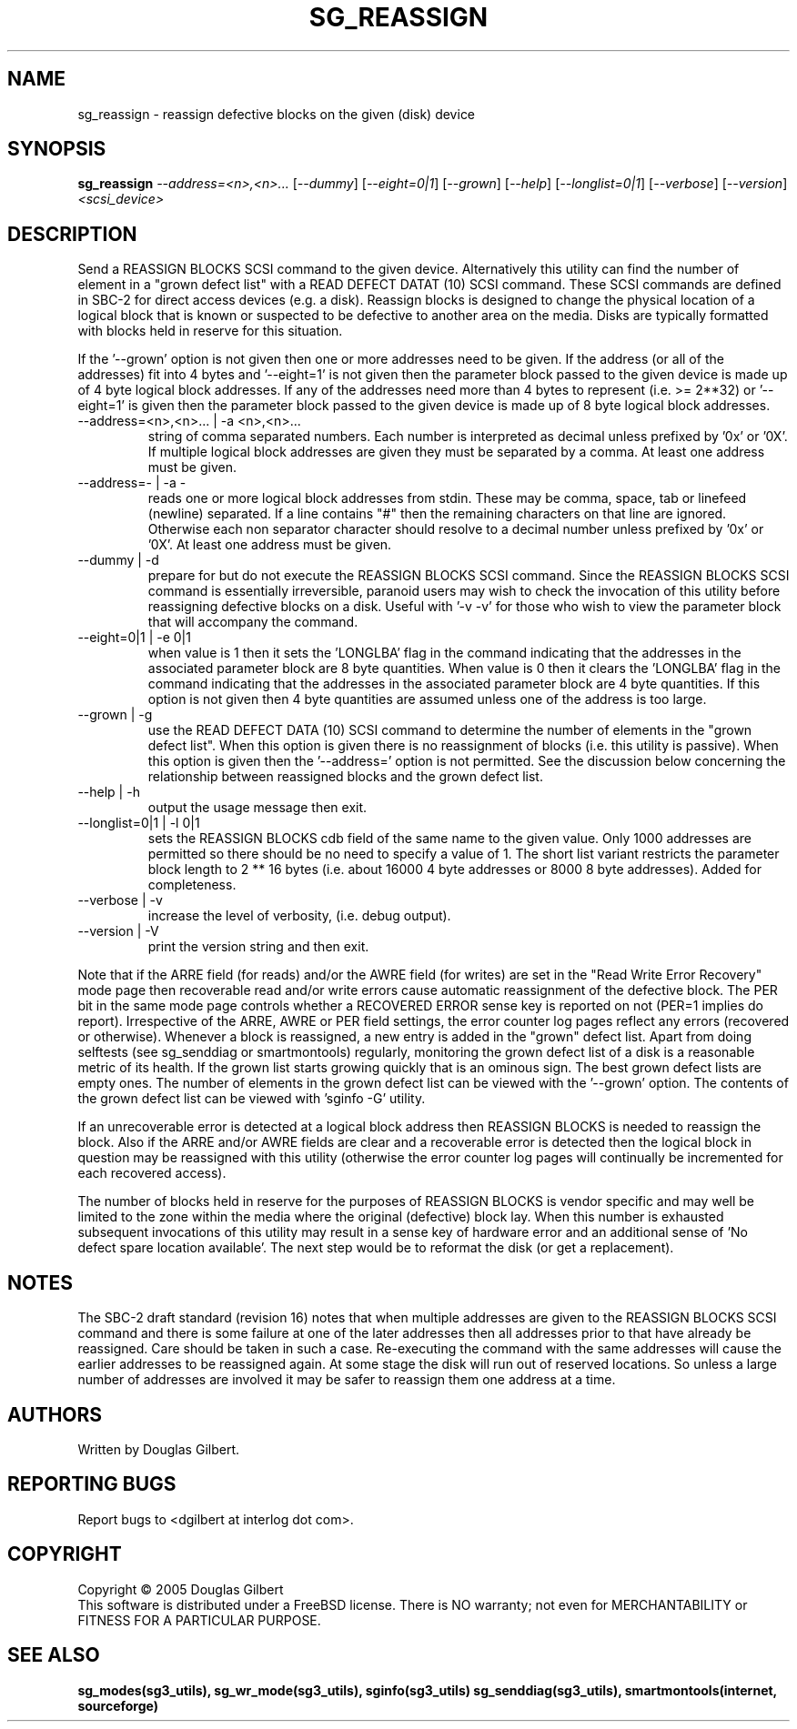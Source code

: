 .TH SG_REASSIGN "8" "March 2005" "sg3_utils-1.14" SG3_UTILS
.SH NAME
sg_reassign \- reassign defective blocks on the given (disk) device
.SH SYNOPSIS
.B sg_reassign
\fI--address=<n>,<n>...\fR [\fI--dummy\fR] [\fI--eight=0|1\fR]
[\fI--grown\fR] [\fI--help\fR] [\fI--longlist=0|1\fR] [\fI--verbose\fR]
[\fI--version\fR] \fI<scsi_device>\fR
.SH DESCRIPTION
.\" Add any additional description here
.PP
Send a REASSIGN BLOCKS SCSI command to the given device. Alternatively
this utility can find the number of element in a "grown defect list"
with a READ DEFECT DATAT (10) SCSI command. These SCSI commands are
defined in SBC-2 for direct access devices (e.g. a disk). Reassign
blocks is designed to change the physical location of a logical block
that is known or suspected to be defective to another area on the
media. Disks are typically formatted with blocks held in reserve
for this situation. 
.PP
If the '--grown' option is not given then one
or more addresses need to be given. If the address (or all of
the addresses) fit into 4 bytes and '--eight=1' is not given then
the parameter block passed to the given device is made up of
4 byte logical block addresses. If any of the addresses need
more than 4 bytes to represent (i.e. >= 2**32) or '--eight=1' is given
then the parameter block passed to the given device is made up of
8 byte logical block addresses.
.TP
--address=<n>,<n>... | -a <n>,<n>...
string of comma separated numbers. Each number is interpreted as decimal
unless prefixed by '0x' or '0X'. If multiple logical block addresses
are given they must be separated by a comma. At least one address must
be given.
.TP
--address=- | -a -
reads one or more logical block addresses from stdin. These may be comma,
space, tab or linefeed (newline) separated. If a line contains "#" then
the remaining characters on that line are ignored. Otherwise each non
separator character should resolve to a decimal number unless prefixed
by '0x' or '0X'. At least one address must be given.
.TP
--dummy | -d
prepare for but do not execute the REASSIGN BLOCKS SCSI command. Since
the REASSIGN BLOCKS SCSI command is essentially irreversible, paranoid
users may wish to check the invocation of this utility before reassigning
defective blocks on a disk. Useful with '-v -v' for those who wish to
view the parameter block that will accompany the command.
.TP
--eight=0|1 | -e 0|1
when value is 1 then it sets the 'LONGLBA' flag in the command indicating
that the addresses in the associated parameter block are 8 byte quantities.
When value is 0 then it clears the 'LONGLBA' flag in the command indicating
that the addresses in the associated parameter block are 4 byte quantities.
If this option is not given then 4 byte quantities are assumed unless one
of the address is too large. 
.TP
--grown | -g
use the READ DEFECT DATA (10) SCSI command to determine the number of
elements in the "grown defect list". When this option is given there
is no reassignment of blocks (i.e. this utility is passive). When this
option is given then the '--address=' option is not permitted. See
the discussion below concerning the relationship between reassigned blocks
and the grown defect list.
.TP
--help | -h
output the usage message then exit.
.TP
--longlist=0|1 | -l 0|1
sets the REASSIGN BLOCKS cdb field of the same name to the given value.
Only 1000 addresses are permitted so there should be no need to specify
a value of 1. The short list variant restricts the parameter block
length to 2 ** 16 bytes (i.e. about 16000 4 byte addresses or 8000
8 byte addresses). Added for completeness.
.TP
--verbose | -v
increase the level of verbosity, (i.e. debug output).
.TP
--version | -V
print the version string and then exit.
.PP
Note that if the ARRE field (for reads) and/or the AWRE field (for
writes) are set in the "Read Write Error Recovery" mode page then
recoverable read and/or write errors cause automatic reassignment
of the defective block. The PER bit in the same mode page controls
whether a RECOVERED ERROR sense key is reported on not (PER=1 implies
do report). Irrespective of the ARRE, AWRE or PER field settings,
the error counter log pages reflect any errors (recovered or otherwise). 
Whenever a block is reassigned, a new entry is added in the "grown"
defect list. Apart from doing selftests (see sg_senddiag or
smartmontools) regularly, monitoring the grown defect list of a disk is
a reasonable metric of its health. If the grown list starts growing
quickly that is an ominous sign. The best grown defect lists are empty
ones. The number of elements in the grown defect list can be viewed with
the '--grown' option. The contents of the grown defect list can be
viewed with 'sginfo -G' utility.
.PP
If an unrecoverable error is detected at a logical block address then
REASSIGN BLOCKS is needed to reassign the block. Also if the ARRE and/or
AWRE fields are clear and a recoverable error is detected then the
logical block in question may be reassigned with this utility (otherwise
the error counter log pages will continually be incremented for each
recovered access).
.PP
The number of blocks held in reserve for the purposes of REASSIGN
BLOCKS is vendor specific and may well be limited to the zone within
the media where the original (defective) block lay. When this number
is exhausted subsequent invocations of this utility may result in
a sense key of hardware error and an additional sense of 'No defect
spare location available'. The next step would be to reformat the
disk (or get a replacement).
.SH NOTES
The SBC-2 draft standard (revision 16) notes that when multiple addresses
are given to the REASSIGN BLOCKS SCSI command and there is some failure
at one of the later addresses then all addresses prior to that have already
be reassigned. Care should be taken in such a case. Re-executing the command
with the same addresses will cause the earlier addresses to be reassigned
again. At some stage the disk will run out of reserved locations.
So unless a large number of addresses are involved it may be safer to
reassign them one address at a time.
.SH AUTHORS
Written by Douglas Gilbert.
.SH "REPORTING BUGS"
Report bugs to <dgilbert at interlog dot com>.
.SH COPYRIGHT
Copyright \(co 2005 Douglas Gilbert
.br
This software is distributed under a FreeBSD license. There is NO
warranty; not even for MERCHANTABILITY or FITNESS FOR A PARTICULAR PURPOSE.
.SH "SEE ALSO"
.B sg_modes(sg3_utils), sg_wr_mode(sg3_utils), sginfo(sg3_utils)
.B sg_senddiag(sg3_utils), smartmontools(internet, sourceforge)
